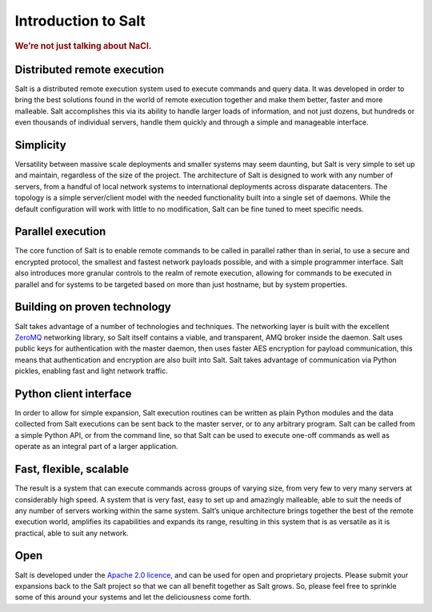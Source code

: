 ====================
Introduction to Salt
====================

.. rubric:: We’re not just talking about NaCl.

Distributed remote execution
============================

Salt is a distributed remote execution system used to execute commands and
query data. It was developed in order to bring the best solutions found in the
world of remote execution together and make them better, faster and more
malleable. Salt accomplishes this via its ability to handle larger loads of
information, and not just dozens, but hundreds or even thousands of individual
servers, handle them quickly and through a simple and manageable interface.

Simplicity
==========

Versatility between massive scale deployments and smaller systems may seem
daunting, but Salt is very simple to set up and maintain, regardless of the
size of the project. The architecture of Salt is designed to work with any
number of servers, from a handful of local network systems to international
deployments across disparate datacenters. The topology is a simple
server/client model with the needed functionality built into a single set of
daemons. While the default configuration will work with little to no
modification, Salt can be fine tuned to meet specific needs.

Parallel execution
==================

The core function of Salt is to enable remote commands to be called in parallel
rather than in serial, to use a secure and encrypted protocol, the smallest and
fastest network payloads possible, and with a simple programmer interface. Salt
also introduces more granular controls to the realm of remote execution,
allowing for commands to be executed in parallel and for systems to be targeted
based on more than just hostname, but by system properties.

Building on proven technology
=============================

Salt takes advantage of a number of technologies and techniques. The networking
layer is built with the excellent `ZeroMQ`_ networking library, so Salt itself
contains a viable, and transparent, AMQ broker inside the daemon. Salt uses
public keys for authentication with the master daemon, then uses faster AES
encryption for payload communication, this means that authentication and
encryption are also built into Salt. Salt takes advantage of communication via
Python pickles, enabling fast and light network traffic.

.. _`ZeroMQ`: http://www.zeromq.org/

Python client interface
=======================

In order to allow for simple expansion, Salt execution routines can be written
as plain Python modules and the data collected from Salt executions can be sent
back to the master server, or to any arbitrary program. Salt can be called from
a simple Python API, or from the command line, so that Salt can be used to
execute one-off commands as well as operate as an integral part of a larger
application.

Fast, flexible, scalable
========================

The result is a system that can execute commands across groups of varying size,
from very few to very many servers at considerably high speed. A system that is
very fast, easy to set up and amazingly malleable, able to suit the needs of
any number of servers working within the same system. Salt’s unique
architecture brings together the best of the remote execution world, amplifies
its capabilities and expands its range, resulting in this system that is as
versatile as it is practical, able to suit any network.

Open
====

Salt is developed under the `Apache 2.0 licence`_, and can be used for open and
proprietary projects. Please submit your expansions back to the Salt project so
that we can all benefit together as Salt grows.  So, please feel free to
sprinkle some of this around your systems and let the deliciousness come forth.

.. _`Apache 2.0 licence`: http://www.apache.org/licenses/LICENSE-2.0.html
